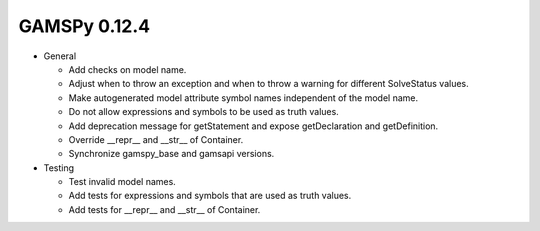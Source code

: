 GAMSPy 0.12.4
=============

- General
  
  - Add checks on model name.
  - Adjust when to throw an exception and when to throw a warning for different SolveStatus values.
  - Make autogenerated model attribute symbol names independent of the model name.
  - Do not allow expressions and symbols to be used as truth values.
  - Add deprecation message for getStatement and expose getDeclaration and getDefinition.
  - Override __repr__ and __str__ of Container.
  - Synchronize gamspy_base and gamsapi versions.

- Testing
  
  - Test invalid model names.
  - Add tests for expressions and symbols that are used as truth values.
  - Add tests for __repr__ and __str__ of Container.
